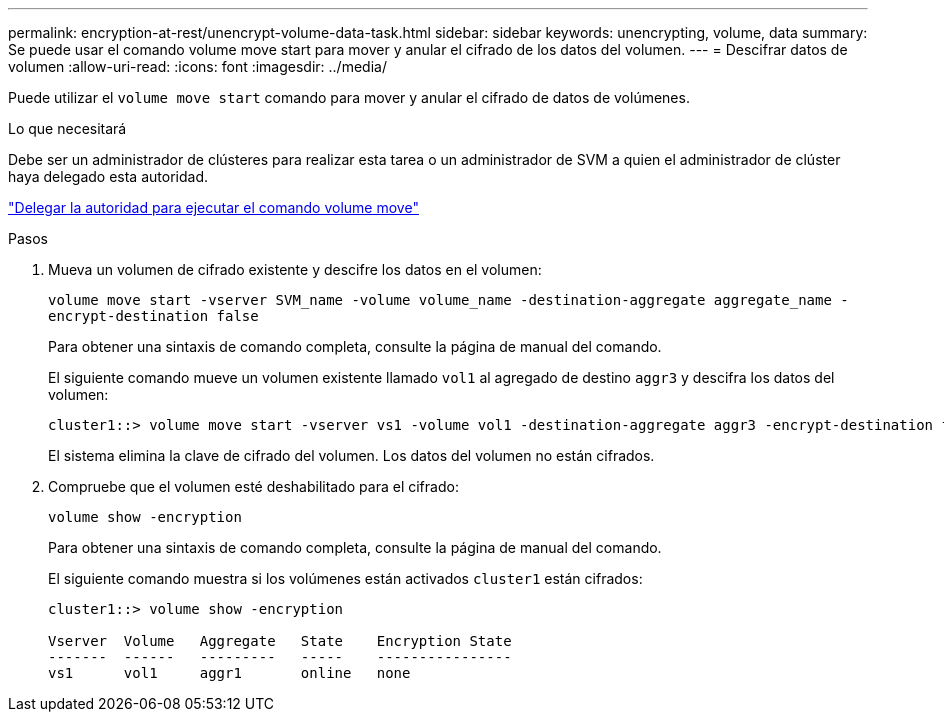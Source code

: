 ---
permalink: encryption-at-rest/unencrypt-volume-data-task.html 
sidebar: sidebar 
keywords: unencrypting, volume, data 
summary: Se puede usar el comando volume move start para mover y anular el cifrado de los datos del volumen. 
---
= Descifrar datos de volumen
:allow-uri-read: 
:icons: font
:imagesdir: ../media/


[role="lead"]
Puede utilizar el `volume move start` comando para mover y anular el cifrado de datos de volúmenes.

.Lo que necesitará
Debe ser un administrador de clústeres para realizar esta tarea o un administrador de SVM a quien el administrador de clúster haya delegado esta autoridad.

link:delegate-volume-encryption-svm-administrator-task.html["Delegar la autoridad para ejecutar el comando volume move"]

.Pasos
. Mueva un volumen de cifrado existente y descifre los datos en el volumen:
+
`volume move start -vserver SVM_name -volume volume_name -destination-aggregate aggregate_name -encrypt-destination false`

+
Para obtener una sintaxis de comando completa, consulte la página de manual del comando.

+
El siguiente comando mueve un volumen existente llamado `vol1` al agregado de destino `aggr3` y descifra los datos del volumen:

+
[listing]
----
cluster1::> volume move start -vserver vs1 -volume vol1 -destination-aggregate aggr3 -encrypt-destination false
----
+
El sistema elimina la clave de cifrado del volumen. Los datos del volumen no están cifrados.

. Compruebe que el volumen esté deshabilitado para el cifrado:
+
`volume show -encryption`

+
Para obtener una sintaxis de comando completa, consulte la página de manual del comando.

+
El siguiente comando muestra si los volúmenes están activados `cluster1` están cifrados:

+
[listing]
----
cluster1::> volume show -encryption

Vserver  Volume   Aggregate   State    Encryption State
-------  ------   ---------   -----    ----------------
vs1      vol1     aggr1       online   none
----

